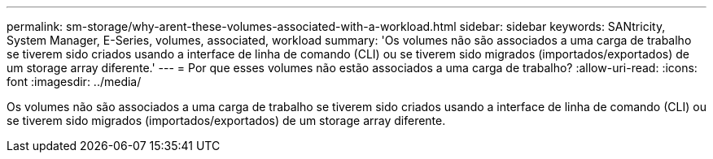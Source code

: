 ---
permalink: sm-storage/why-arent-these-volumes-associated-with-a-workload.html 
sidebar: sidebar 
keywords: SANtricity, System Manager, E-Series, volumes, associated, workload 
summary: 'Os volumes não são associados a uma carga de trabalho se tiverem sido criados usando a interface de linha de comando (CLI) ou se tiverem sido migrados (importados/exportados) de um storage array diferente.' 
---
= Por que esses volumes não estão associados a uma carga de trabalho?
:allow-uri-read: 
:icons: font
:imagesdir: ../media/


[role="lead"]
Os volumes não são associados a uma carga de trabalho se tiverem sido criados usando a interface de linha de comando (CLI) ou se tiverem sido migrados (importados/exportados) de um storage array diferente.
